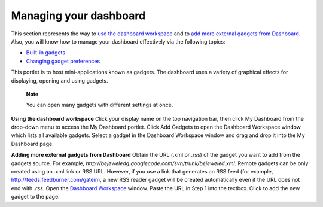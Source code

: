 .. _Managing-Dashboard:

Managing your dashboard
=======================

This section represents the way to `use the dashboard
workspace <#PLFUserGuide.ManagingYourPersonalApplications.ManagingYourDashboard.UsingDashboardWorkspace>`__
and to `add more external gadgets from
Dashboard <#PLFUserGuide.ManagingYourPersonalApplications.ManagingYourDashboard.AddingMoreExternalGadgetsFromDashboard>`__.
Also, you will know how to manage your dashboard effectively via the
following topics:

-  `Built-in
   gadgets <#PLFUserGuide.ManagingYourPersonalApplications.ManagingYourDashboard.BuiltinGadgets>`__

-  `Changing gadget
   preferences <#PLFUserGuide.ManagingYourPersonalApplications.ManagingYourDashboard.ChangingGadgetPreferences>`__

This portlet is to host mini-applications known as gadgets. The
dashboard uses a variety of graphical effects for displaying, opening
and using gadgets.

    **Note**

    You can open many gadgets with different settings at once.

**Using the dashboard workspace** Click your display name on the top
navigation bar, then click My Dashboard from the drop-down menu to
access the My Dashboard portlet. Click Add Gadgets to open the Dashboard
Workspace window which lists all available gadgets. Select a gadget in
the Dashboard Workspace window and drag and drop it into the My
Dashboard page.

**Adding more external gadgets from Dashboard** Obtain the URL (.xml or
.rss) of the gadget you want to add from the gadgets source. For
example, *http://bejeweledg.googlecode.com/svn/trunk/bejeweled.xml.*
Remote gadgets can be only created using an .xml link or RSS URL.
However, if you use a link that generates an RSS feed (for example,
http://feeds.feedburner.com/gatein), a new RSS reader gadget will be
created automatically even if the URL does not end with *.rss*. Open the
`Dashboard Workspace <#OpenDashboardWorkspace>`__ window. Paste the URL
in Step 1 into the textbox. Click |image0| to add the new gadget to the
page.

.. |image0| image:: images/common/plus_icon1.png
